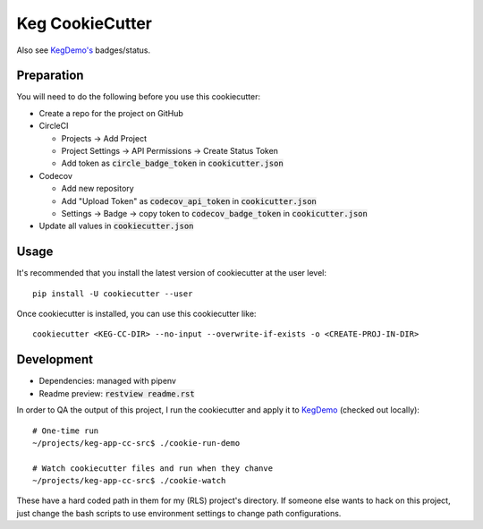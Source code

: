 .. default-role:: code

Keg CookieCutter
################

.. image:: https://circleci.com/gh/level12/keg-app-cookiecutter.svg?style=svg&circle-token=5e00606556338515932f8552ad44f0f2fdbe14ea
    :target: https://circleci.com/gh/level12/keg-app-cookiecutter

Also see `KegDemo's <https://github.com/level12/keg-demo/>`_ badges/status.


Preparation
===========

You will need to do the following before you use this cookiecutter:

* Create a repo for the project on GitHub
* CircleCI

  * Projects -> Add Project
  * Project Settings -> API Permissions -> Create Status Token
  * Add token as `circle_badge_token` in `cookicutter.json`

* Codecov

  * Add new repository
  * Add "Upload Token" as `codecov_api_token` in `cookicutter.json`
  * Settings -> Badge -> copy token to `codecov_badge_token` in `cookicutter.json`

* Update all values in `cookiecutter.json`


Usage
=====

It's recommended that you install the latest version of cookiecutter at the user level::

    pip install -U cookiecutter --user

Once cookiecutter is installed, you can use this cookiecutter like::

    cookiecutter <KEG-CC-DIR> --no-input --overwrite-if-exists -o <CREATE-PROJ-IN-DIR>

Development
===========

* Dependencies: managed with pipenv
* Readme preview: `restview readme.rst`

In order to QA the output of this project, I run the cookiecutter and apply it to
`KegDemo <https://github.com/level12/keg-demo/>`_ (checked out locally)::

    # One-time run
    ~/projects/keg-app-cc-src$ ./cookie-run-demo

    # Watch cookiecutter files and run when they chanve
    ~/projects/keg-app-cc-src$ ./cookie-watch

These have a hard coded path in them for my (RLS) project's directory.  If someone else wants to
hack on this project, just change the bash scripts to use environment settings to change path
configurations.

